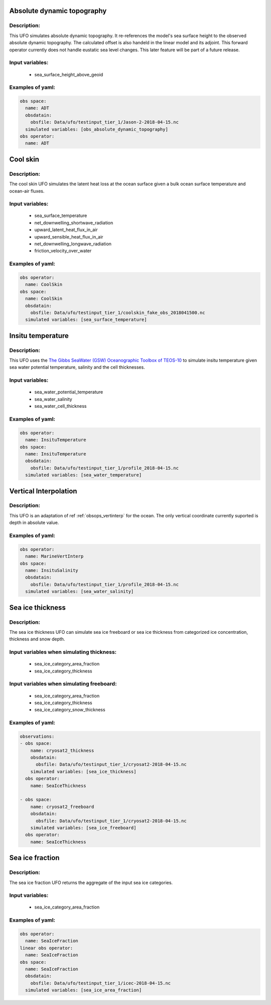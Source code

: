 Absolute dynamic topography
---------------------------

Description:
^^^^^^^^^^^^
This UFO simulates absolute dynamic topography.
It re-references the model's sea surface height to the
observed absolute dynamic topography. The calculated offset is also handeld in the
linear model and its adjoint.
This forward operator currently does not handle eustatic sea level changes. This later feature will
be part of a future release.

Input variables:
^^^^^^^^^^^^^^^^

 - sea_surface_height_above_geoid

Examples of yaml:
^^^^^^^^^^^^^^^^^

.. code-block:: yaml

   obs space:
     name: ADT
     obsdatain:
       obsfile: Data/ufo/testinput_tier_1/Jason-2-2018-04-15.nc
     simulated variables: [obs_absolute_dynamic_topography]
   obs operator:
     name: ADT

Cool skin
---------

Description:
^^^^^^^^^^^^

The cool skin UFO simulates the latent heat loss at the ocean surface given a bulk ocean surface temperature
and ocean-air fluxes.

Input variables:
^^^^^^^^^^^^^^^^

 - sea_surface_temperature
 - net_downwelling_shortwave_radiation
 - upward_latent_heat_flux_in_air
 - upward_sensible_heat_flux_in_air
 - net_downwelling_longwave_radiation
 - friction_velocity_over_water

Examples of yaml:
^^^^^^^^^^^^^^^^^

.. code-block:: yaml

   obs operator:
     name: CoolSkin
   obs space:
     name: CoolSkin
     obsdatain:
       obsfile: Data/ufo/testinput_tier_1/coolskin_fake_obs_2018041500.nc
     simulated variables: [sea_surface_temperature]


Insitu temperature
------------------

Description:
^^^^^^^^^^^^

This UFO uses the
`The Gibbs SeaWater (GSW) Oceanographic
Toolbox of TEOS-10 <https://www.teos-10.org/pubs/gsw/html/gsw_contents.html#1>`_
to simulate insitu temperature given sea water potential temperature, salinity and the
cell thicknesses.

Input variables:
^^^^^^^^^^^^^^^^

 - sea_water_potential_temperature
 - sea_water_salinity
 - sea_water_cell_thickness

Examples of yaml:
^^^^^^^^^^^^^^^^^

.. code-block:: yaml

   obs operator:
     name: InsituTemperature
   obs space:
     name: InsituTemperature
     obsdatain:
       obsfile: Data/ufo/testinput_tier_1/profile_2018-04-15.nc
     simulated variables: [sea_water_temperature]

Vertical Interpolation
----------------------

Description:
^^^^^^^^^^^^

This UFO is an adaptation of ref :ref:`obsops_vertinterp` for the ocean. The only vertical coordinate currently
suported is depth in absolute value.

Examples of yaml:
^^^^^^^^^^^^^^^^^

.. code-block:: yaml


   obs operator:
     name: MarineVertInterp
   obs space:
     name: InsituSalinity
     obsdatain:
       obsfile: Data/ufo/testinput_tier_1/profile_2018-04-15.nc
     simulated variables: [sea_water_salinity]

Sea ice thickness
-----------------


Description:
^^^^^^^^^^^^
The sea ice thickness UFO can simulate sea ice freeboard
or sea ice thickness from categorized ice concentration, thickness and snow depth.

Input variables when simulating thickness:
^^^^^^^^^^^^^^^^^^^^^^^^^^^^^^^^^^^^^^^^^^

 - sea_ice_category_area_fraction
 - sea_ice_category_thickness

Input variables when simulating freeboard:
^^^^^^^^^^^^^^^^^^^^^^^^^^^^^^^^^^^^^^^^^^

 - sea_ice_category_area_fraction
 - sea_ice_category_thickness
 - sea_ice_category_snow_thickness

Examples of yaml:
^^^^^^^^^^^^^^^^^

.. code-block:: yaml

   observations:
   - obs space:
       name: cryosat2_thickness
       obsdatain:
         obsfile: Data/ufo/testinput_tier_1/cryosat2-2018-04-15.nc
       simulated variables: [sea_ice_thickness]
     obs operator:
       name: SeaIceThickness

   - obs space:
       name: cryosat2_freeboard
       obsdatain:
         obsfile: Data/ufo/testinput_tier_1/cryosat2-2018-04-15.nc
       simulated variables: [sea_ice_freeboard]
     obs operator:
       name: SeaIceThickness


Sea ice fraction
----------------

Description:
^^^^^^^^^^^^
The sea ice fraction UFO returns the aggregate of the input sea ice categories.

Input variables:
^^^^^^^^^^^^^^^^

 - sea_ice_category_area_fraction

Examples of yaml:
^^^^^^^^^^^^^^^^^

.. code-block:: yaml

   obs operator:
     name: SeaIceFraction
   linear obs operator:
     name: SeaIceFraction
   obs space:
     name: SeaIceFraction
     obsdatain:
       obsfile: Data/ufo/testinput_tier_1/icec-2018-04-15.nc
     simulated variables: [sea_ice_area_fraction]
